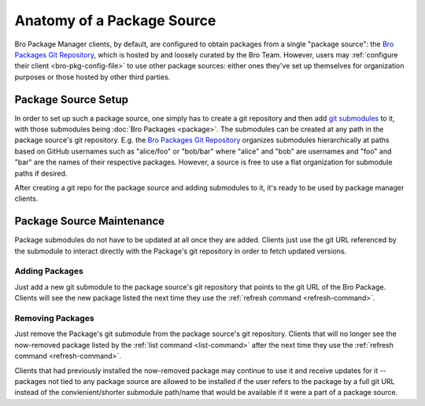 Anatomy of a Package Source
===========================

Bro Package Manager clients, by default, are configured to obtain packages from
a single "package source": the `Bro Packages Git Repository`_, which is hosted
by and loosely curated by the Bro Team. However, users may :ref:`configure their
client <bro-pkg-config-file>` to use other package sources: either ones they've
set up themselves for organization purposes or those hosted by other third
parties.

Package Source Setup
--------------------

In order to set up such a package source, one simply has to create a git
repository and then add `git submodules`_ to it, with those submodules being
:doc:`Bro Packages <package>`.  The submodules can be created at any path in
the package source's git repository.  E.g. the `Bro Packages Git Repository`_
organizes submodules hierarchically at paths based on GitHub usernames such as
"alice/foo" or "bob/bar" where "alice" and "bob" are usernames and "foo" and
"bar" are the names of their respective packages.  However, a source is free
to use a flat organization for submodule paths if desired.

After creating a git repo for the package source and adding submodules to it,
it's ready to be used by package manager clients.

Package Source Maintenance
--------------------------

Package submodules do not have to be updated at all once they are added. Clients
just use the git URL referenced by the submodule to interact directly with the
Package's git repository in order to fetch updated versions.

Adding Packages
~~~~~~~~~~~~~~~

Just add a new git submodule to the package source's git repository that points
to the git URL of the Bro Package.  Clients will see the new package listed
the next time they use the :ref:`refresh command <refresh-command>`.

Removing Packages
~~~~~~~~~~~~~~~~~

Just remove the Package's git submodule from the package source's git
repository.  Clients that will no longer see the now-removed package listed by
the :ref:`list command <list-command>` after the next time they use the
:ref:`refresh command <refresh-command>`.

Clients that had previously installed the now-removed package may continue to
use it and receive updates for it -- packages not tied to any package source are
allowed to be installed if the user refers to the package by a full git URL
instead of the convienient/shorter submodule path/name that would be available
if it were a part of a package source.

.. _Bro Packages Git Repository: https://github.com/bro/packages
.. _git submodules: https://git-scm.com/docs/git-submodule
